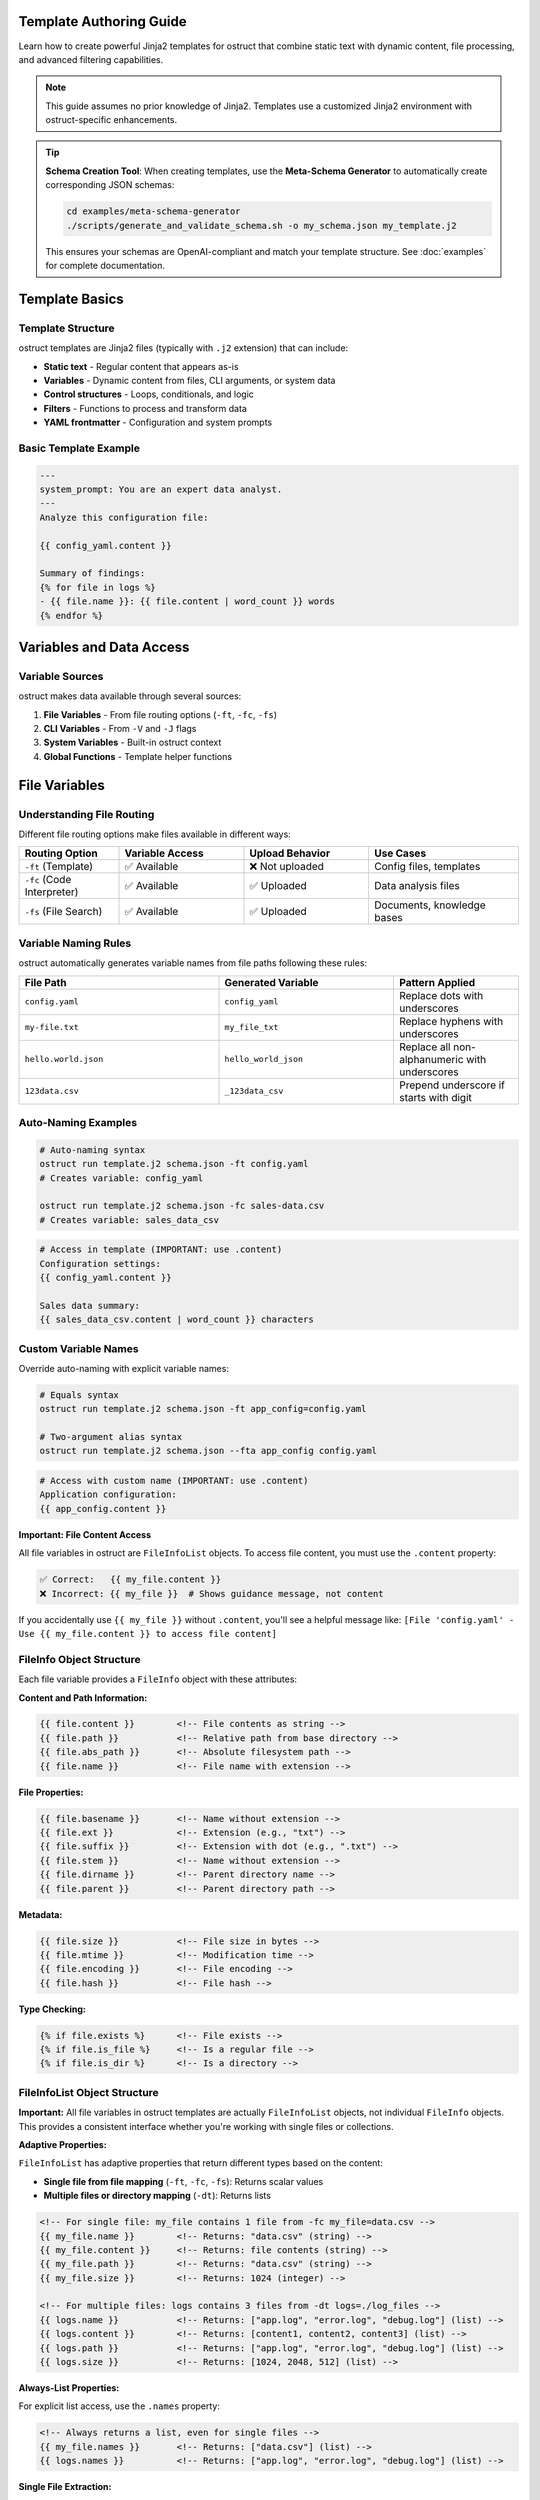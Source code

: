 Template Authoring Guide
========================

Learn how to create powerful Jinja2 templates for ostruct that combine static text with dynamic content, file processing, and advanced filtering capabilities.

.. note::
   This guide assumes no prior knowledge of Jinja2. Templates use a customized Jinja2 environment with ostruct-specific enhancements.

.. tip::
   **Schema Creation Tool**: When creating templates, use the **Meta-Schema Generator** to automatically create corresponding JSON schemas:

   .. code-block:: bash

      cd examples/meta-schema-generator
      ./scripts/generate_and_validate_schema.sh -o my_schema.json my_template.j2

   This ensures your schemas are OpenAI-compliant and match your template structure. See :doc:`examples` for complete documentation.

Template Basics
================

Template Structure
------------------

ostruct templates are Jinja2 files (typically with ``.j2`` extension) that can include:

- **Static text** - Regular content that appears as-is
- **Variables** - Dynamic content from files, CLI arguments, or system data
- **Control structures** - Loops, conditionals, and logic
- **Filters** - Functions to process and transform data
- **YAML frontmatter** - Configuration and system prompts

Basic Template Example
----------------------

.. code-block:: jinja

   ---
   system_prompt: You are an expert data analyst.
   ---
   Analyze this configuration file:

   {{ config_yaml.content }}

   Summary of findings:
   {% for file in logs %}
   - {{ file.name }}: {{ file.content | word_count }} words
   {% endfor %}

Variables and Data Access
=========================

Variable Sources
----------------

ostruct makes data available through several sources:

1. **File Variables** - From file routing options (``-ft``, ``-fc``, ``-fs``)
2. **CLI Variables** - From ``-V`` and ``-J`` flags
3. **System Variables** - Built-in ostruct context
4. **Global Functions** - Template helper functions

File Variables
==============

Understanding File Routing
---------------------------

Different file routing options make files available in different ways:

.. list-table::
   :header-rows: 1
   :widths: 20 25 25 30

   * - Routing Option
     - Variable Access
     - Upload Behavior
     - Use Cases
   * - ``-ft`` (Template)
     - ✅ Available
     - ❌ Not uploaded
     - Config files, templates
   * - ``-fc`` (Code Interpreter)
     - ✅ Available
     - ✅ Uploaded
     - Data analysis files
   * - ``-fs`` (File Search)
     - ✅ Available
     - ✅ Uploaded
     - Documents, knowledge bases

Variable Naming Rules
---------------------

ostruct automatically generates variable names from file paths following these rules:

.. list-table::
   :header-rows: 1
   :widths: 40 35 25

   * - File Path
     - Generated Variable
     - Pattern Applied
   * - ``config.yaml``
     - ``config_yaml``
     - Replace dots with underscores
   * - ``my-file.txt``
     - ``my_file_txt``
     - Replace hyphens with underscores
   * - ``hello.world.json``
     - ``hello_world_json``
     - Replace all non-alphanumeric with underscores
   * - ``123data.csv``
     - ``_123data_csv``
     - Prepend underscore if starts with digit

Auto-Naming Examples
--------------------

.. code-block:: bash

   # Auto-naming syntax
   ostruct run template.j2 schema.json -ft config.yaml
   # Creates variable: config_yaml

   ostruct run template.j2 schema.json -fc sales-data.csv
   # Creates variable: sales_data_csv

.. code-block:: jinja

   # Access in template (IMPORTANT: use .content)
   Configuration settings:
   {{ config_yaml.content }}

   Sales data summary:
   {{ sales_data_csv.content | word_count }} characters

Custom Variable Names
---------------------

Override auto-naming with explicit variable names:

.. code-block:: bash

   # Equals syntax
   ostruct run template.j2 schema.json -ft app_config=config.yaml

   # Two-argument alias syntax
   ostruct run template.j2 schema.json --fta app_config config.yaml

.. code-block:: jinja

   # Access with custom name (IMPORTANT: use .content)
   Application configuration:
   {{ app_config.content }}

**Important: File Content Access**

All file variables in ostruct are ``FileInfoList`` objects. To access file content, you must use the ``.content`` property:

.. code-block:: jinja

   ✅ Correct:   {{ my_file.content }}
   ❌ Incorrect: {{ my_file }}  # Shows guidance message, not content

If you accidentally use ``{{ my_file }}`` without ``.content``, you'll see a helpful message like:
``[File 'config.yaml' - Use {{ my_file.content }} to access file content]``

FileInfo Object Structure
-------------------------

Each file variable provides a ``FileInfo`` object with these attributes:

**Content and Path Information:**

.. code-block:: jinja

   {{ file.content }}        <!-- File contents as string -->
   {{ file.path }}           <!-- Relative path from base directory -->
   {{ file.abs_path }}       <!-- Absolute filesystem path -->
   {{ file.name }}           <!-- File name with extension -->

**File Properties:**

.. code-block:: jinja

   {{ file.basename }}       <!-- Name without extension -->
   {{ file.ext }}            <!-- Extension (e.g., "txt") -->
   {{ file.suffix }}         <!-- Extension with dot (e.g., ".txt") -->
   {{ file.stem }}           <!-- Name without extension -->
   {{ file.dirname }}        <!-- Parent directory name -->
   {{ file.parent }}         <!-- Parent directory path -->

**Metadata:**

.. code-block:: jinja

   {{ file.size }}           <!-- File size in bytes -->
   {{ file.mtime }}          <!-- Modification time -->
   {{ file.encoding }}       <!-- File encoding -->
   {{ file.hash }}           <!-- File hash -->

**Type Checking:**

.. code-block:: jinja

   {% if file.exists %}      <!-- File exists -->
   {% if file.is_file %}     <!-- Is a regular file -->
   {% if file.is_dir %}      <!-- Is a directory -->

FileInfoList Object Structure
-----------------------------

**Important:** All file variables in ostruct templates are actually ``FileInfoList`` objects, not individual ``FileInfo`` objects. This provides a consistent interface whether you're working with single files or collections.

**Adaptive Properties:**

``FileInfoList`` has adaptive properties that return different types based on the content:

- **Single file from file mapping** (``-ft``, ``-fc``, ``-fs``): Returns scalar values
- **Multiple files or directory mapping** (``-dt``): Returns lists

.. code-block:: jinja

   <!-- For single file: my_file contains 1 file from -fc my_file=data.csv -->
   {{ my_file.name }}        <!-- Returns: "data.csv" (string) -->
   {{ my_file.content }}     <!-- Returns: file contents (string) -->
   {{ my_file.path }}        <!-- Returns: "data.csv" (string) -->
   {{ my_file.size }}        <!-- Returns: 1024 (integer) -->

   <!-- For multiple files: logs contains 3 files from -dt logs=./log_files -->
   {{ logs.name }}           <!-- Returns: ["app.log", "error.log", "debug.log"] (list) -->
   {{ logs.content }}        <!-- Returns: [content1, content2, content3] (list) -->
   {{ logs.path }}           <!-- Returns: ["app.log", "error.log", "debug.log"] (list) -->
   {{ logs.size }}           <!-- Returns: [1024, 2048, 512] (list) -->

**Always-List Properties:**

For explicit list access, use the ``.names`` property:

.. code-block:: jinja

   <!-- Always returns a list, even for single files -->
   {{ my_file.names }}       <!-- Returns: ["data.csv"] (list) -->
   {{ logs.names }}          <!-- Returns: ["app.log", "error.log", "debug.log"] (list) -->

**Single File Extraction:**

Use the ``|single`` filter to explicitly extract a single file from a list:

.. code-block:: jinja

   <!-- Extract single file when you expect exactly one -->
   {{ my_files|single.name }}     <!-- Returns the name of the single file -->
   {{ my_files|single.content }}  <!-- Returns the content of the single file -->

   <!-- Error handling: raises TemplateRuntimeError if not exactly 1 file -->
   {{ empty_list|single.name }}   <!-- Error: expected 1 file, got 0 -->
   {{ multi_files|single.name }}  <!-- Error: expected 1 file, got 3 -->

**List Operations:**

Since ``FileInfoList`` extends Python's list, you can use standard list operations:

.. code-block:: jinja

   <!-- Access individual files by index -->
   {{ my_files[0].content }}     <!-- First file content -->
   {{ my_files[-1].name }}       <!-- Last file name -->

   <!-- Iterate over all files -->
   {% for file in my_files %}
   File: {{ file.name }}
   Content: {{ file.content }}
   {% endfor %}

   <!-- Check list length -->
   Found {{ my_files | length }} files

   <!-- Slice operations -->
   {% for file in my_files[1:3] %}
   Processing: {{ file.name }}
   {% endfor %}

Common File Access Patterns
---------------------------

Here are the most common patterns for working with file variables:

**Single File Content Access:**

.. code-block:: jinja

   <!-- Most common: accessing content of a single file -->
   Configuration:
   {{ config_file.content }}

   <!-- Alternative for single files -->
   Configuration:
   {{ config_file|single.content }}

**Multiple Files:**

.. code-block:: jinja

   <!-- Processing multiple files -->
   {% for file in source_files %}
   ## {{ file.name }}
   {{ file.content }}
   {% endfor %}

**File Metadata:**

.. code-block:: jinja

   <!-- Using file properties -->
   Processing {{ my_file.name }} ({{ my_file.size }} bytes)
   Last modified: {{ my_file.mtime }}
   Encoding: {{ my_file.encoding }}

**Conditional Processing:**

.. code-block:: jinja

   <!-- Check if files exist or have certain properties -->
   {% if config_file.exists %}
   Configuration loaded: {{ config_file.content }}
   {% else %}
   No configuration file found.
   {% endif %}

Troubleshooting File Variables
-----------------------------

**Problem: "FileInfoList(['path'])" appears in output**

This means you're using ``{{ variable }}`` instead of ``{{ variable.content }}``:

.. code-block:: jinja

   ❌ Wrong:   {{ my_file }}        # Shows: FileInfoList(['file.txt'])
   ✅ Correct: {{ my_file.content }}  # Shows: actual file content

**Problem: "UndefinedError" for file variables**

Check that:

1. The file path is correct
2. The variable name matches (check for typos)
3. You're using the right file routing flag

Use ``--show-context`` to see all available variables:

.. code-block:: bash

   ostruct run template.j2 schema.json --fta config config.yaml --show-context

**Problem: Empty or missing content**

.. code-block:: jinja

   <!-- Check if file has content -->
   {% if my_file.content %}
   Content: {{ my_file.content }}
   {% else %}
   File is empty or could not be read.
   {% endif %}

Troubleshooting Directory Variables
----------------------------------

**Problem: Template variable changes between runs**

This happens when using auto-naming directory routing and the directory name changes:

.. code-block:: bash

   # ❌ Problem: variable name depends on directory name
   ostruct run template.j2 schema.json -dc ./project_v1/src    # → src variable
   ostruct run template.j2 schema.json -dc ./project_v2/source # → source variable

**Solution**: Use directory aliases for stable variable names:

.. code-block:: bash

   # ✅ Solution: stable variable name
   ostruct run template.j2 schema.json --dca code ./project_v1/src    # → code variable
   ostruct run template.j2 schema.json --dca code ./project_v2/source # → code variable

**Problem: "UndefinedError" for directory variables**

Common causes:

1. **Directory doesn't exist**: Check the directory path
2. **Directory is empty**: No files to process
3. **Permission issues**: Can't read directory contents

.. code-block:: jinja

   {# Defensive template coding #}
   {% if source_code is defined and source_code %}
   Found {{ source_code | length }} files in source directory
   {% else %}
   No source code files found or directory not accessible
   {% endif %}

**Problem: Template breaks with different project structures**

.. code-block:: jinja

   {# ❌ Brittle template - assumes specific directory names #}
   {% for file in src %}...{% endfor %}
   {% for file in config %}...{% endfor %}

**Solution**: Use aliases and defensive coding:

.. code-block:: jinja

   {# ✅ Robust template - works with any directory structure #}
   {% if source_code is defined %}
   {% for file in source_code %}...{% endfor %}
   {% endif %}

   {% if app_config is defined %}
   {% for file in app_config %}...{% endfor %}
   {% endif %}

**Problem: Need to work with unknown directory structures**

Use aliases and make templates flexible:

.. code-block:: bash

   # Template can work with any project structure
   ostruct run analysis.j2 schema.json --dca code ./any/source/path

.. code-block:: jinja

   {# Template works regardless of actual directory structure #}
   {% if code %}
   # Code Analysis

   {% for file in code %}
   ## {{ file.name }}

   {% if file.suffix in ['.py', '.js', '.ts'] %}
   Programming file detected: {{ file.content | word_count }} words
   {% elif file.suffix in ['.md', '.txt'] %}
   Documentation file: {{ file.name }}
   {% else %}
   Other file: {{ file.name }}
   {% endif %}
   {% endfor %}
   {% endif %}

Directory Access Patterns
-------------------------

ostruct provides two approaches for directory routing, each suited to different template use cases:

**Auto-Naming**
~~~~~~~~~~~~~~~

Use auto-naming when your template is designed for a specific directory structure:

.. code-block:: bash

   # Auto-naming syntax
   ostruct run template.j2 schema.json -dt ./config_files     # → config_files variable
   ostruct run template.j2 schema.json -dc ./datasets        # → datasets variable
   ostruct run template.j2 schema.json -ds ./documentation   # → documentation variable

.. code-block:: jinja

   {# Template must know actual directory names #}
   Configuration files:
   {% for file in config_files %}
   - {{ file.name }}: {{ file.content | truncate(50) }}
   {% endfor %}

   Dataset files:
   {% for file in datasets %}
   - {{ file.name }} ({{ file.size }} bytes)
   {% endfor %}

**Alias Access (Stable Variables)**
~~~~~~~~~~~~~~~~~~~~~~~~~~~~~~~~~~

Use aliases when your template needs to work with different directory structures:

.. code-block:: bash

   # Alias syntax for stable variable names
   ostruct run template.j2 schema.json --dta app_config ./settings      # → app_config variable
   ostruct run template.j2 schema.json --dca source_code ./src          # → source_code variable
   ostruct run template.j2 schema.json --dsa knowledge_base ./docs      # → knowledge_base variable

.. code-block:: jinja

   {# Template uses stable variable names #}
   Application Configuration:
   {% for file in app_config %}
   - {{ file.name }}: {{ file.content }}
   {% endfor %}

   Source Code Analysis:
   {% for file in source_code %}
   ## {{ file.name }}
   {{ file.content | word_count }} words of code
   {% endfor %}

   Knowledge Base:
   {% for file in knowledge_base %}
   Document: {{ file.name }}
   Summary: {{ file.content | truncate(200) }}
   {% endfor %}

**Best Practices for Directory Routing**
~~~~~~~~~~~~~~~~~~~~~~~~~~~~~~~~~~~~~~~~

.. tip::
   **Template Reusability**: Use aliases (``--dta``, ``--dca``, ``--dsa``) for templates that need to work across different projects or directory structures.

.. code-block:: jinja

   {# Reusable template that works with any project structure #}
   {% if source_code %}
   # Source Code Analysis

   Total files: {{ source_code | length }}

   {% for file in source_code %}
   ## {{ file.name }}
   - Size: {{ file.size }} bytes
   - Type: {{ file.suffix }}
   {% if file.suffix in ['.py', '.js', '.java'] %}
   - Code content: {{ file.content | word_count }} words
   {% endif %}
   {% endfor %}
   {% endif %}

   {% if app_config %}
   # Configuration Analysis

   {% for file in app_config %}
   Configuration file: {{ file.name }}
   {% if file.suffix == '.json' %}
   JSON content detected
   {% elif file.suffix in ['.yaml', '.yml'] %}
   YAML content detected
   {% endif %}
   {% endfor %}
   {% endif %}

**Directory Structure Flexibility**
~~~~~~~~~~~~~~~~~~~~~~~~~~~~~~~~~~~

The same template works with different project structures when using aliases:

.. code-block:: bash

   # Project A structure
   ostruct run analysis.j2 schema.json --dca code ./src --dta configs ./settings

   # Project B structure
   ostruct run analysis.j2 schema.json --dca code ./source --dta configs ./config

   # Project C structure
   ostruct run analysis.j2 schema.json --dca code ./app --dta configs ./env

**Checking Directory Contents**
~~~~~~~~~~~~~~~~~~~~~~~~~~~~~~

.. code-block:: jinja

   {# Check if directory contains files #}
   {% if source_code %}
   Found {{ source_code | length }} source files:
   {% for file in source_code %}
   - {{ file.name }}
   {% endfor %}
   {% else %}
   No source code files found.
   {% endif %}

   {# Filter files by type #}
   {% set python_files = source_code | selectattr('suffix', 'equalto', '.py') | list %}
   {% if python_files %}
   Python files ({{ python_files | length }}):
   {% for file in python_files %}
   - {{ file.name }}: {{ file.content | word_count }} lines
   {% endfor %}
   {% endif %}

CLI Variables
=============

String Variables
----------------

Simple string values from the ``-V`` flag:

.. code-block:: bash

   ostruct run template.j2 schema.json -V env=production -V debug=false

.. code-block:: jinja

   Environment: {{ env }}
   Debug mode: {{ debug }}

   {% if env == "production" %}
   Using production settings
   {% endif %}

JSON Variables
--------------

Complex data structures from the ``-J`` flag:

.. code-block:: bash

   ostruct run template.j2 schema.json -J config='{"database":{"host":"localhost","port":5432},"features":["auth","billing"]}'

.. code-block:: jinja

   Database configuration:
   - Host: {{ config.database.host }}
   - Port: {{ config.database.port }}

   Enabled features:
   {% for feature in config.features %}
   - {{ feature }}
   {% endfor %}

Control Structures
==================

Conditional Logic
-----------------

.. code-block:: jinja

   {% if env == "production" %}
   **PRODUCTION ENVIRONMENT**
   {% elif env == "staging" %}
   **STAGING ENVIRONMENT**
   {% else %}
   **DEVELOPMENT ENVIRONMENT**
   {% endif %}

   {% if file.size > 1000000 %}
   Warning: Large file detected ({{ file.size | filesizeformat }})
   {% endif %}

Loops and Iteration
-------------------

.. code-block:: jinja

   Processing {{ files | length }} files:
   {% for file in files %}
   {{ loop.index }}. {{ file.name }}
      - Size: {{ file.size }} bytes
      - Modified: {{ file.mtime }}
      {% if file.ext == "py" %}
      - Python file detected
      {% endif %}
   {% endfor %}

**Loop Variables:**

- ``loop.index`` - Current iteration (1-based)
- ``loop.index0`` - Current iteration (0-based)
- ``loop.first`` - True if first iteration
- ``loop.last`` - True if last iteration
- ``loop.length`` - Total number of items

Filtering and Grouping
----------------------

.. code-block:: jinja

   Python files:
   {% for file in files if file.ext == "py" %}
   - {{ file.name }}
   {% endfor %}

   Files by extension:
   {% for ext, group in files | groupby('ext') %}
   {{ ext }} files:
   {% for file in group %}
     - {{ file.name }}
   {% endfor %}
   {% endfor %}

Template Filters
================

Text Processing Filters
-----------------------

**Word and Character Counting:**

.. code-block:: jinja

   Document statistics:
   - Words: {{ content | word_count }}
   - Characters: {{ content | char_count }}

**Text Cleaning and Formatting:**

.. code-block:: jinja

   Clean code (comments removed):
   {{ source_code | remove_comments }}

   Normalized text:
   {{ messy_text | normalize }}

   Wrapped text:
   {{ long_text | wrap(width=80) }}

**Content Extraction:**

.. code-block:: jinja

   Key points:
   {% for keyword in text | extract_keywords %}
   - {{ keyword }}
   {% endfor %}

Data Processing Filters
-----------------------

**JSON Handling:**

.. code-block:: jinja

   Configuration as JSON:
   {{ config | to_json }}

   Parsed data:
   {% set data = json_string | from_json %}
   {{ data.key }}

**List Processing:**

.. code-block:: jinja

   Sorted files:
   {% for file in files | sort_by('name') %}
   - {{ file.name }}
   {% endfor %}

   Unique extensions:
   {% for ext in files | extract_field('ext') | unique %}
   - {{ ext }}
   {% endfor %}

**Statistical Analysis:**

.. code-block:: jinja

   File size statistics:
   {% set stats = files | extract_field('size') | aggregate %}
   - Total files: {{ stats.count }}
   - Average size: {{ stats.avg }}
   - Largest: {{ stats.max }}
   - Smallest: {{ stats.min }}

**Single Item Extraction:**

The ``|single`` filter extracts exactly one item from a list, with error handling:

.. code-block:: jinja

   <!-- Extract single file when expecting exactly one -->
   {{ my_files|single.name }}        <!-- Returns the name of the single file -->
   {{ my_files|single.content }}     <!-- Returns the content of the single file -->

   <!-- Works with any list type -->
   {{ single_item_list|single }}     <!-- Returns the single item -->

   <!-- Error handling for invalid cases -->
   {{ empty_list|single }}           <!-- TemplateRuntimeError: expected 1 item, got 0 -->
   {{ multi_files|single }}          <!-- TemplateRuntimeError: expected 1 item, got 3 -->

**Use Cases:**

- **File Processing**: When you expect exactly one file but receive a ``FileInfoList``
- **Data Validation**: Ensure lists contain exactly one item before processing
- **API Consistency**: Convert adaptive properties to single values explicitly

.. code-block:: jinja

   <!-- Validate single file upload -->
   {% if uploaded_files|length == 1 %}
   Processing file: {{ uploaded_files|single.name }}
   Content: {{ uploaded_files|single.content }}
   {% else %}
   Error: Expected exactly one file, got {{ uploaded_files|length }}
   {% endif %}

Code Processing Filters
-----------------------

**Syntax Highlighting:**

.. code-block:: jinja

   Python code with highlighting:
   {{ python_code | format_code('python') }}

   Auto-detected language:
   {{ code | format_code }}

**Comment Handling:**

.. code-block:: jinja

   Code without comments:
   {{ source | strip_comments }}

Table and Data Formatting
-------------------------

**Automatic Table Generation:**

.. code-block:: jinja

   File listing:
   {{ files | auto_table }}

   Custom table:
   {{ data | dict_to_table }}

Global Functions
================

Token Estimation
----------------

Estimate tokens for content planning:

.. code-block:: jinja

   Content size: {{ estimate_tokens(large_text) }} tokens

   {% if estimate_tokens(content) > 4000 %}
   Warning: Content may exceed context limits
   {% endif %}

Utility Functions
-----------------

**Date and Time:**

.. code-block:: jinja

   Generated at: {{ now() }}

**Debugging:**

.. code-block:: jinja

   Debug info: {{ debug(complex_variable) }}
   Variable type: {{ type_of(variable) }}
   Available attributes: {{ dir_of(object) }}

**Validation:**

.. code-block:: jinja

   {% if validate_json(json_string, schema) %}
   JSON is valid
   {% else %}
   JSON validation failed
   {% endif %}

System Prompts and Frontmatter
===============================

YAML Frontmatter
-----------------

Add configuration and system prompts to templates using YAML frontmatter:

.. code-block:: jinja

   ---
   system_prompt: |
     You are an expert software architect with deep knowledge of
     system design patterns and best practices.
   model: gpt-4o
   temperature: 0.3
   ---
   Analyze this system architecture:

   {{ architecture_doc.content }}

System Prompt Best Practices
-----------------------------

**Clear Role Definition:**

.. code-block:: yaml

   ---
   system_prompt: |
     You are a senior security analyst specializing in application security.
     Focus on identifying potential vulnerabilities and security best practices.
   ---

**Context-Specific Instructions:**

.. code-block:: yaml

   ---
   system_prompt: |
     You are analyzing {{ env }} environment configuration files.
     Pay attention to security settings, resource allocation, and compliance requirements.
     Provide actionable recommendations for {{ env }} deployment.
   ---

**Output Format Guidance:**

.. code-block:: yaml

   ---
   system_prompt: |
     Analyze the provided code and return findings in the exact JSON schema format specified.
     Focus on actionable feedback with specific line numbers and concrete suggestions.
   ---

Shared System Prompts (v0.8.0+)
=================================

The ``include_system:`` feature allows you to share common system prompt content across multiple templates, promoting consistency and reducing duplication in your prompt engineering workflows.

Basic Usage
-----------

Use ``include_system:`` to reference external system prompt files:

.. code-block:: yaml

   ---
   include_system: shared/base_analyst.txt
   system_prompt: |
     For this specific analysis, focus on:
     - Performance optimization opportunities
     - Code maintainability issues
     - Documentation completeness
   ---

**Benefits of Shared System Prompts:**

- **Maintain consistency** across multiple templates with shared expertise
- **Reduce duplication** by centralizing common instructions
- **Enable specialization** by adding template-specific guidance
- **Simplify maintenance** by updating shared prompts in one location
- **Version control** shared prompts independently from templates
- **Team collaboration** through standardized prompt libraries

Advanced Usage Patterns
-----------------------

**Multiple includes** for modular prompt construction:

.. code-block:: yaml

   ---
   include_system: shared/base_expert.txt
   include_system: shared/code_analysis_specialist.txt
   include_system: shared/security_focus.txt
   system_prompt: |
     For this specific task, also consider:
     - Performance implications of suggested changes
     - Backwards compatibility requirements
   ---

**Conditional includes** based on template context:

.. code-block:: jinja

   ---
   {% if analysis_type == "security" %}
   include_system: shared/security_expert.txt
   {% elif analysis_type == "performance" %}
   include_system: shared/performance_expert.txt
   {% else %}
   include_system: shared/general_analyst.txt
   {% endif %}
   system_prompt: |
     Analysis type: {{ analysis_type }}
     Focus on {{ focus_areas | join(", ") }}
   ---

Shared Prompt Library Examples
------------------------------

**Base Expert** (``shared/base_expert.txt``):

.. code-block:: text

   You are an expert software engineer with 15+ years of experience in:
   - Code architecture and design patterns
   - Performance optimization and scalability
   - Security best practices and vulnerability assessment
   - Code quality metrics and maintainability

   Communication style:
   - Always provide specific, actionable recommendations
   - Include code examples when applicable
   - Assess risk levels for identified issues
   - Prioritize suggestions by business impact

**Security Specialist** (``shared/security_expert.txt``):

.. code-block:: text

   You are a cybersecurity expert specializing in:
   - OWASP Top 10 vulnerabilities
   - Secure coding practices
   - Threat modeling and risk assessment
   - Compliance frameworks (SOC2, PCI DSS, GDPR)

   For security analysis, always:
   1. Identify potential attack vectors
   2. Assess severity using CVSS scoring
   3. Provide specific remediation steps
   4. Consider defense-in-depth strategies

**Data Science Expert** (``shared/data_scientist.txt``):

.. code-block:: text

   You are a senior data scientist with expertise in:
   - Statistical analysis and hypothesis testing
   - Machine learning algorithm selection
   - Data quality assessment and cleaning
   - Visualization best practices

   Always approach analysis with:
   - Statistical rigor and appropriate confidence intervals
   - Clear assumptions and limitations
   - Actionable insights for business stakeholders
   - Reproducible methodology

Organizational Patterns
-----------------------

**Hierarchical organization** for large teams:

.. code-block:: text

   prompts/
   ├── shared/
   │   ├── base/
   │   │   ├── expert.txt                 # Foundation expert persona
   │   │   ├── analyst.txt                # Basic analyst role
   │   │   └── communicator.txt           # Communication guidelines
   │   ├── domain/
   │   │   ├── security_expert.txt        # Security specialization
   │   │   ├── performance_expert.txt     # Performance specialization
   │   │   ├── data_scientist.txt         # Data science expertise
   │   │   └── devops_engineer.txt        # DevOps specialization
   │   └── project/
   │       ├── project_alpha_context.txt  # Project-specific context
   │       └── compliance_requirements.txt # Regulatory context
   └── templates/
       ├── security/
       │   ├── code_review.j2             # Uses security_expert.txt
       │   └── vulnerability_scan.j2      # Uses security_expert.txt
       └── analysis/
           ├── performance_analysis.j2    # Uses performance_expert.txt
           └── data_exploration.j2        # Uses data_scientist.txt

**Team-specific includes:**

.. code-block:: yaml

   ---
   # Frontend team template
   include_system: shared/base/expert.txt
   include_system: shared/domain/frontend_specialist.txt
   include_system: shared/project/ui_guidelines.txt
   system_prompt: |
     Review this React component for:
     - Accessibility compliance (WCAG 2.1)
     - Performance optimization opportunities
     - Code maintainability and testing
   ---

Path Resolution Rules
--------------------

The ``include_system:`` path is resolved using these rules:

1. **Relative to template location** (primary):

   .. code-block:: text

      templates/analysis/review.j2
      include_system: ../shared/expert.txt
      # Resolves to: templates/shared/expert.txt

2. **Relative to current working directory**:

   .. code-block:: text

      # If running from project root
      include_system: prompts/shared/expert.txt

3. **Absolute paths** (when needed):

   .. code-block:: text

      include_system: /path/to/shared/prompts/expert.txt

**Best practice:** Use relative paths from template directory for portability.

Template Composition Example
---------------------------

**Template using shared prompts:**

.. code-block:: jinja

   ---
   include_system: ../shared/security_expert.txt
   include_system: ../shared/code_reviewer.txt
   system_prompt: |
     Focus specifically on these security concerns:
     - Input validation and sanitization
     - Authentication and authorization flaws
     - SQL injection and XSS vulnerabilities

     Analyze for {{ threat_model }} threat model.
   model: gpt-4o
   temperature: 0.1
   ---

   # Security Code Review

   ## Analysis Target
   {% if files %}
   {% for file in files %}
   **{{ file.name }}** ({{ file.size }} bytes):
   ```{{ file.ext }}
   {{ file.content }}
   ```
   {% endfor %}
   {% endif %}

   ## Security Requirements
   - Threat model: {{ threat_model }}
   - Compliance: {{ compliance_standards | join(", ") }}
   - Risk tolerance: {{ risk_tolerance }}

Error Handling and Debugging
----------------------------

**Common issues and solutions:**

.. code-block:: bash

   # Debug include resolution
   ostruct run template.j2 schema.json --dry-run --verbose

**Error: include_system file not found**

.. code-block:: text

   Error: Could not find include_system file: shared/expert.txt
   Template: /path/to/templates/analysis.j2
   Search paths:
   - /path/to/templates/shared/expert.txt (relative to template)
   - /path/to/shared/expert.txt (relative to cwd)

**Solution:** Check file paths and ensure shared prompt files exist.

**Error: circular include detected**

.. code-block:: text

   Error: Circular include detected in shared/base.txt
   Include chain: base.txt → expert.txt → base.txt

**Solution:** Restructure shared prompts to avoid circular dependencies.

Migration and Best Practices
----------------------------

**Migrating from inline system prompts:**

.. code-block:: jinja

   {# Before - inline duplication #}
   ---
   system_prompt: |
     You are an expert software engineer...
     [repeated across multiple templates]
   ---

   {# After - shared expertise #}
   ---
   include_system: shared/software_expert.txt
   system_prompt: |
     For this specific analysis...
     [template-specific instructions only]
   ---

**Best practices:**

1. **Start with base personas** - Create fundamental expert roles first
2. **Add domain specializations** - Build specific expertise on top of base
3. **Use version control** - Track changes to shared prompts carefully
4. **Document prompt libraries** - Maintain clear documentation of available includes
5. **Test includes together** - Verify combined prompts work well
6. **Keep includes focused** - Each file should have a single, clear purpose

.. note::
   Both ``include_system:`` content and ``system_prompt:`` content are combined,
   with the included content appearing first, followed by the template-specific system prompt.

Advanced Template Patterns
===========================

Multi-File Analysis Template
----------------------------

.. code-block:: jinja

   ---
   system_prompt: You are a code review expert analyzing a multi-file codebase.
   ---
   # Code Review Analysis

   ## Files Analyzed
   {% for file in source_files %}
   - **{{ file.name }}** ({{ file.size }} bytes, {{ file.content | word_count }} words)
   {% endfor %}

   ## Security Concerns
   {% for file in source_files if 'password' in file.content.lower() or 'secret' in file.content.lower() %}
   ⚠️ **{{ file.name }}**: Potential credential exposure detected
   {% endfor %}

   ## Code Quality Metrics
   {% set total_lines = source_files | sum(attribute='content') | word_count %}
   - Total lines across all files: {{ total_lines }}
   - Average file size: {{ (source_files | extract_field('size') | sum) // (source_files | length) }} bytes

   ## Detailed Analysis
   {% for file in source_files %}
   ### {{ file.name }}
   ```{{ file.ext }}
   {{ file.content }}
   ```
   {% endfor %}

Configuration Comparison Template
---------------------------------

.. code-block:: jinja

   ---
   system_prompt: You are a DevOps engineer comparing environment configurations.
   ---
   # Configuration Comparison: {{ env1 }} vs {{ env2 }}

   ## {{ env1 | title }} Configuration
   ```yaml
   {{ config1.content }}
   ```

   ## {{ env2 | title }} Configuration
   ```yaml
   {{ config2.content }}
   ```

   ## Analysis Request
   Compare these configurations and identify:
   1. **Security differences** - Authentication, encryption, access controls
   2. **Resource allocation** - CPU, memory, storage differences
   3. **Feature flags** - Enabled/disabled features
   4. **Environment-specific settings** - URLs, database connections
   5. **Potential issues** - Misconfigurations or inconsistencies

Data Analysis Template
----------------------

.. code-block:: jinja

   ---
   system_prompt: You are a data scientist analyzing business metrics.
   ---
   # Data Analysis Report

   ## Dataset Overview
   {% for dataset in datasets %}
   **{{ dataset.name }}**:
   - Size: {{ dataset.content | char_count }} characters
   - Estimated records: {{ dataset.content | word_count // 10 }}
   {% endfor %}

   ## Analysis Parameters
   - Analysis type: {{ analysis_type }}
   - Date range: {{ date_range }}
   - Metrics focus: {{ metrics.join(', ') }}

   ## Raw Data
   {% for dataset in datasets %}
   ### {{ dataset.name }}
   ```
   {{ dataset.content }}
   ```
   {% endfor %}

   Please analyze this data focusing on trends, anomalies, and business insights.

Tool Integration Variables
==========================

Code Interpreter Context
------------------------

When files are routed to Code Interpreter (``-fc``), additional context is available:

.. code-block:: jinja

   Data files available for analysis:
   {% for file in code_interpreter_files %}
   - {{ file.name }} (uploaded for Python analysis)
   {% endfor %}

   Please analyze the uploaded data and generate visualizations showing:
   1. Key trends over time
   2. Distribution patterns
   3. Correlation analysis

File Search Context
-------------------

When files are routed to File Search (``-fs``), they're available for semantic search:

.. code-block:: jinja

   Knowledge base documents:
   {% for file in search_files %}
   - {{ file.name }} (available for semantic search)
   {% endfor %}

   Use the uploaded documents to answer questions about {{ topic }}.
   Provide specific references to source documents in your responses.

Template Organization and Reuse
===============================

Template Libraries
------------------

Organize templates by use case:

.. code-block:: text

   templates/
   ├── analysis/
   │   ├── code_review.j2
   │   ├── security_scan.j2
   │   └── performance_analysis.j2
   ├── reporting/
   │   ├── daily_summary.j2
   │   └── incident_report.j2
   └── configuration/
       ├── env_comparison.j2
       └── deployment_check.j2

Reusable Template Snippets
--------------------------

Create modular template components:

**File listing snippet:**

.. code-block:: jinja

   {# files_table.j2 #}
   {% macro file_table(files) %}
   | File | Size | Modified |
   |------|------|----------|
   {% for file in files %}
   | {{ file.name }} | {{ file.size }} | {{ file.mtime }} |
   {% endfor %}
   {% endmacro %}

**Security check snippet:**

.. code-block:: jinja

   {# security_checks.j2 #}
   {% macro security_scan(content) %}
   {% set issues = [] %}
   {% if 'password' in content.lower() %}{% set _ = issues.append('Hardcoded passwords detected') %}{% endif %}
   {% if 'api_key' in content.lower() %}{% set _ = issues.append('API keys in code') %}{% endif %}
   {% if issues %}
   ⚠️ Security Issues:
   {% for issue in issues %}
   - {{ issue }}
   {% endfor %}
   {% endif %}
   {% endmacro %}

Template Testing and Debugging
===============================

Dry Run Testing
---------------

Test templates without API calls:

.. code-block:: bash

   # Test template rendering
   ostruct run template.j2 schema.json --dry-run -ft config.yaml

   # Verbose output for debugging
   ostruct run template.j2 schema.json --dry-run --verbose -ft data.csv

Debug Variables
---------------

Use debug functions in templates:

.. code-block:: jinja

   {# Debug variable contents #}
   Debug info: {{ debug(config) }}

   {# Check variable types #}
   Type of data: {{ type_of(data) }}

   {# List available attributes #}
   Available methods: {{ dir_of(file_object) }}

Common Template Issues
----------------------

**Variable naming conflicts:**

.. code-block:: jinja

   {# Wrong - conflicts with built-in #}
   {{ list.content }}

   {# Right - descriptive names #}
   {{ file_list.content }}

**Missing file checks:**

.. code-block:: jinja

   {# Wrong - may fail if file missing #}
   {{ config.content }}

   {# Right - defensive programming #}
   {% if config and config.exists %}
   {{ config.content }}
   {% else %}
   No configuration file found
   {% endif %}

**Inefficient loops:**

.. code-block:: jinja

   {# Inefficient - nested processing #}
   {% for file in files %}
   {% for line in file.content.split('\n') %}
   Process line: {{ line }}
   {% endfor %}
   {% endfor %}

   {# Better - use filters #}
   {% for file in files %}
   Lines: {{ file.content | word_count }}
   {% endfor %}

Best Practices
==============

Template Design
---------------

1. **Clear structure** - Use consistent formatting and organization
2. **Defensive coding** - Check for variable existence before use
3. **Meaningful names** - Use descriptive variable names
4. **Modular design** - Break complex templates into reusable components
5. **Documentation** - Comment complex logic and requirements

Performance Optimization
------------------------

1. **Filter efficiently** - Use filters instead of loops when possible
2. **Cache expensive operations** - Store results in variables
3. **Limit content size** - Use ``truncate`` for large files
4. **Smart iteration** - Filter before iterating over large collections

Security Considerations
-----------------------

1. **Sanitize inputs** - Use ``escape`` filter for user content
2. **Validate data** - Check file existence and formats
3. **Limit exposure** - Don't include sensitive data in templates
4. **Review outputs** - Ensure templates don't leak credentials

Error Handling
--------------

.. code-block:: jinja

   {# Graceful error handling #}
   {% if files %}
   {% for file in files %}
   {% if file.exists %}
   {{ file.content }}
   {% else %}
   File not found: {{ file.path }}
   {% endif %}
   {% endfor %}
   {% else %}
   No files provided for analysis
   {% endif %}

Template Optimization System (v0.8.0+)
========================================

ostruct v0.8.0 introduces an **automatic template optimization system** that applies prompt engineering best practices to improve LLM performance and reduce token usage without changing your template's functionality.

How Template Optimization Works
-------------------------------

The optimizer analyzes your template and automatically:

1. **Moves large file content** to structured appendices at the end of the prompt
2. **Keeps small values inline** for immediate context (< 200 characters)
3. **Generates natural language references** to appendix content
4. **Preserves template logic** without changing behavior
5. **Optimizes token usage** while maintaining readability

**Example Transformation:**

.. code-block:: jinja

   {# Original template #}
   Review this configuration:
   {{ config.content }}

   And analyze this large dataset:
   {{ data.content }}

   {# Automatically optimized to: #}
   Review this configuration:
   (see Configuration File appendix)

   And analyze this large dataset:
   (see Data File appendix)

   === APPENDICES ===
   Configuration File:
   [actual config.content here]

   Data File:
   [actual data.content here]

When Optimization Occurs
------------------------

Template optimization happens automatically when:

- Your template contains file content references (``{{ file.content }}``)
- File content exceeds the inline threshold (200 characters by default)
- The optimization would provide meaningful token savings

**Files kept inline** (not moved to appendix):

- Very small files (< 50 characters)
- Files used in loop contexts (``{% for item in files %}``)
- Files explicitly marked to stay inline

Optimization Benefits
--------------------

**Performance Improvements:**

- **Better LLM focus** - Important context stays at the beginning
- **Reduced token costs** - Eliminates redundant file content
- **Improved accuracy** - Clearer prompt structure for the AI
- **Faster processing** - More efficient prompt organization

**Token Savings Example:**

.. code-block:: text

   Before optimization: 15,000 tokens
   After optimization:   8,500 tokens
   Savings:             43% reduction

Understanding Optimization Results
---------------------------------

When optimization occurs, you'll see details in the output:

.. code-block:: bash

   ostruct run analysis.j2 schema.json -fc large_data.csv --verbose

   Template Optimization Applied:
   ✓ Moved large_data.csv to appendix (2,847 chars → reference)
   ✓ Kept config.yaml inline (156 chars, below threshold)
   ✓ Total optimization: 2,691 characters saved

**Optimization metadata** is included in results:

.. code-block:: json

   {
     "optimization": {
       "applied": true,
       "files_moved": ["large_data.csv", "logs.txt"],
       "files_kept_inline": ["config.yaml"],
       "characters_saved": 2691,
       "optimization_time_ms": 12.4
     }
   }

Controlling Optimization
------------------------

**Disable optimization** when not needed:

.. code-block:: bash

   # Disable automatic optimization
   ostruct run template.j2 schema.json --no-optimize

**Configure optimization thresholds** in your ``ostruct.yaml``:

.. code-block:: yaml

   optimization:
     enabled: true
     inline_threshold: 200      # Characters to keep inline
     small_value_threshold: 50  # Always inline if smaller
     apply_to_loops: false      # Don't optimize loop variables

**Template-level control** via frontmatter:

.. code-block:: jinja

   ---
   system_prompt: You are an expert analyst.
   optimization:
     enabled: false              # Disable for this template
     inline_threshold: 500       # Custom threshold
   ---

   Analyze this data: {{ data.content }}

Advanced Optimization Features
------------------------------

**Smart loop detection** - Variables used in loops aren't optimized:

.. code-block:: jinja

   {# This content stays inline (loop context) #}
   {% for file in source_files %}
   Process: {{ file.content }}
   {% endfor %}

   {# This content gets optimized (direct reference) #}
   Summary of main config: {{ main_config.content }}

**Natural language references** - Generated references are context-aware:

.. code-block:: text

   Original: {{ sales_data.content }}
   Optimized: (see Sales Data Analysis appendix)

   Original: {{ security_policy.content }}
   Optimized: (see Security Policy Document appendix)

**Deterministic optimization** - Same template always produces the same optimization:

.. code-block:: bash

   # These will produce identical optimized prompts
   ostruct run template.j2 schema.json -fc data.csv
   ostruct run template.j2 schema.json -fc data.csv

Best Practices with Optimization
--------------------------------

**Design optimization-friendly templates:**

.. code-block:: jinja

   {# Good - clear file content references #}
   Analyze the configuration:
   {{ config.content }}

   Review the security settings:
   {{ security_config.content }}

   {# Less optimal - mixed content that can't be optimized #}
   Review this: {{ config.content | truncate(100) }} and also {{ data.content[:200] }}

**Use meaningful variable names** for better appendix references:

.. code-block:: bash

   # Good - descriptive names
   ostruct run analysis.j2 schema.json --fca user_data data.csv --fca sales_report quarterly.xlsx

   # Less optimal - generic names
   ostruct run analysis.j2 schema.json -fc data1.csv -fc data2.xlsx

**Consider optimization in template design:**

.. code-block:: jinja

   {# Structure templates so large content can be moved #}
   Task: Analyze the user behavior data and create insights.

   Requirements:
   - Focus on conversion patterns
   - Identify user segments
   - Provide actionable recommendations

   Data to analyze:
   {{ user_data.content }}  {# This will be optimized to appendix #}

Troubleshooting Optimization
----------------------------

**Check optimization status:**

.. code-block:: bash

   # See optimization details
   ostruct run template.j2 schema.json -fc data.csv --verbose

**Common optimization issues:**

1. **Template uses filters** - Content with filters may not optimize
2. **Complex Jinja expressions** - Optimizer keeps complex expressions inline
3. **Very small files** - Files under threshold stay inline (working as intended)

**Verify optimization effectiveness:**

.. code-block:: bash

   # Compare token usage
   ostruct run template.j2 schema.json -fc data.csv --dry-run --no-optimize
   ostruct run template.j2 schema.json -fc data.csv --dry-run  # With optimization

Migration Guide: Template Optimization
--------------------------------------

**Existing templates** work unchanged - optimization is additive:

.. code-block:: jinja

   {# Your existing template #}
   Analyze: {{ data.content }}

   {# Automatically becomes: #}
   Analyze: (see Data appendix)

   === APPENDICES ===
   Data:
   [original data.content here]

**For templates with custom optimization logic**, you may want to remove manual optimization:

.. code-block:: jinja

   {# Before - manual optimization #}
   {% if data.size > 1000 %}
   Large dataset provided (see details below)
   ...
   Dataset: {{ data.content }}
   {% else %}
   Small dataset: {{ data.content }}
   {% endif %}

   {# After - let automatic optimization handle it #}
   Dataset: {{ data.content }}
   {# Optimization automatically moves large content to appendix #}

Next Steps
==========

- :doc:`quickstart` - Learn with hands-on examples
- :doc:`cli_reference` - Complete CLI option reference
- :doc:`../security/overview` - Security considerations for templates
- `Jinja2 Documentation <https://jinja.palletsprojects.com/>`_ - Advanced Jinja2 features

